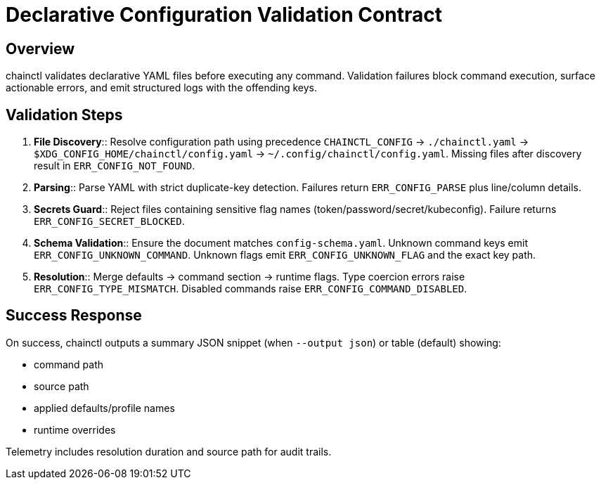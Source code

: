 = Declarative Configuration Validation Contract

== Overview
chainctl validates declarative YAML files before executing any command. Validation failures block command execution, surface actionable errors, and emit structured logs with the offending keys.

== Validation Steps
1. **File Discovery**:: Resolve configuration path using precedence `CHAINCTL_CONFIG` → `./chainctl.yaml` → `$XDG_CONFIG_HOME/chainctl/config.yaml` → `~/.config/chainctl/config.yaml`. Missing files after discovery result in `ERR_CONFIG_NOT_FOUND`.
2. **Parsing**:: Parse YAML with strict duplicate-key detection. Failures return `ERR_CONFIG_PARSE` plus line/column details.
3. **Secrets Guard**:: Reject files containing sensitive flag names (token/password/secret/kubeconfig). Failure returns `ERR_CONFIG_SECRET_BLOCKED`.
4. **Schema Validation**:: Ensure the document matches `config-schema.yaml`. Unknown command keys emit `ERR_CONFIG_UNKNOWN_COMMAND`. Unknown flags emit `ERR_CONFIG_UNKNOWN_FLAG` and the exact key path.
5. **Resolution**:: Merge defaults → command section → runtime flags. Type coercion errors raise `ERR_CONFIG_TYPE_MISMATCH`. Disabled commands raise `ERR_CONFIG_COMMAND_DISABLED`.

== Success Response
On success, chainctl outputs a summary JSON snippet (when `--output json`) or table (default) showing:

* command path
* source path
* applied defaults/profile names
* runtime overrides

Telemetry includes resolution duration and source path for audit trails.
